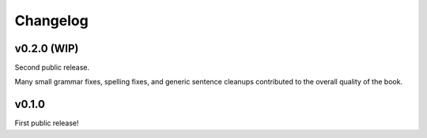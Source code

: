 ===========
 Changelog
===========

v0.2.0 (WIP)
============

Second public release.

Many small grammar fixes, spelling fixes, and generic sentence
cleanups contributed to the overall quality of the book.

v0.1.0
======

First public release!
